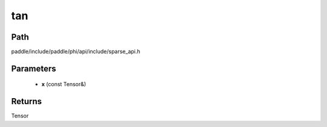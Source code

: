 .. _en_api_paddle_experimental_sparse_tan:

tan
-------------------------------

.. cpp:function:: Tensor tan ( const Tensor & x ) ;



Path
:::::::::::::::::::::
paddle/include/paddle/phi/api/include/sparse_api.h

Parameters
:::::::::::::::::::::
	- **x** (const Tensor&)

Returns
:::::::::::::::::::::
Tensor

